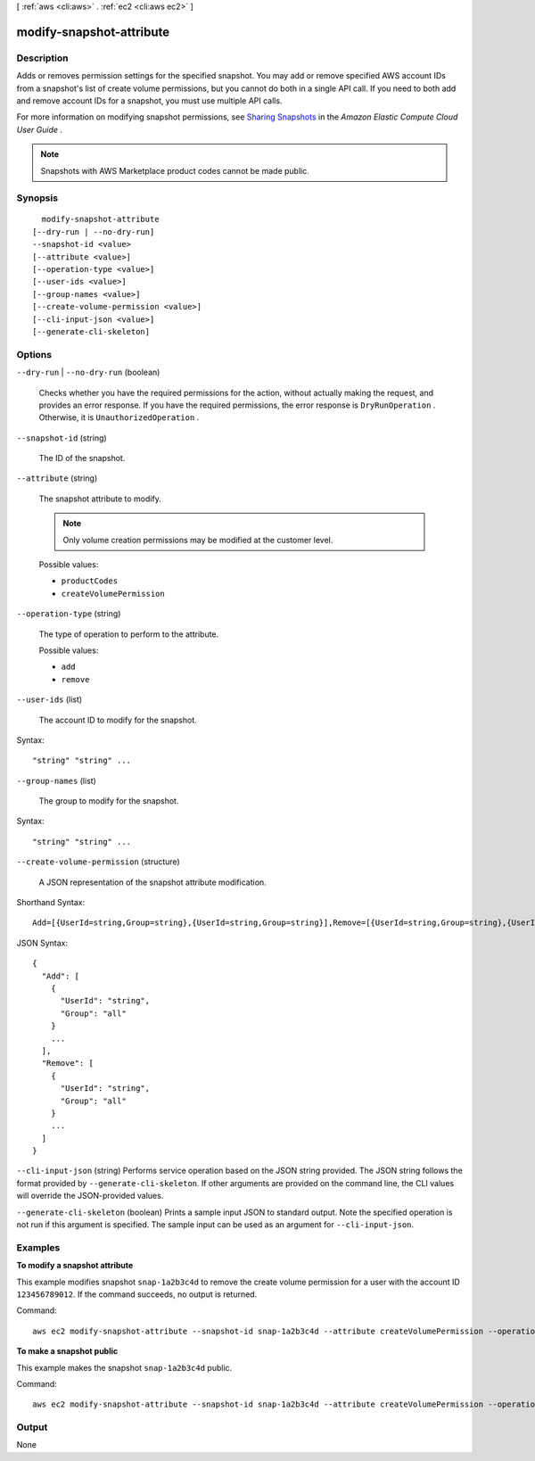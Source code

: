 [ :ref:`aws <cli:aws>` . :ref:`ec2 <cli:aws ec2>` ]

.. _cli:aws ec2 modify-snapshot-attribute:


*************************
modify-snapshot-attribute
*************************



===========
Description
===========



Adds or removes permission settings for the specified snapshot. You may add or remove specified AWS account IDs from a snapshot's list of create volume permissions, but you cannot do both in a single API call. If you need to both add and remove account IDs for a snapshot, you must use multiple API calls.

 

For more information on modifying snapshot permissions, see `Sharing Snapshots`_ in the *Amazon Elastic Compute Cloud User Guide* .

 

.. note::

   

  Snapshots with AWS Marketplace product codes cannot be made public.

   



========
Synopsis
========

::

    modify-snapshot-attribute
  [--dry-run | --no-dry-run]
  --snapshot-id <value>
  [--attribute <value>]
  [--operation-type <value>]
  [--user-ids <value>]
  [--group-names <value>]
  [--create-volume-permission <value>]
  [--cli-input-json <value>]
  [--generate-cli-skeleton]




=======
Options
=======

``--dry-run`` | ``--no-dry-run`` (boolean)


  Checks whether you have the required permissions for the action, without actually making the request, and provides an error response. If you have the required permissions, the error response is ``DryRunOperation`` . Otherwise, it is ``UnauthorizedOperation`` .

  

``--snapshot-id`` (string)


  The ID of the snapshot.

  

``--attribute`` (string)


  The snapshot attribute to modify.

   

  .. note::

     

    Only volume creation permissions may be modified at the customer level.

     

  

  Possible values:

  
  *   ``productCodes``

  
  *   ``createVolumePermission``

  

  

``--operation-type`` (string)


  The type of operation to perform to the attribute.

  

  Possible values:

  
  *   ``add``

  
  *   ``remove``

  

  

``--user-ids`` (list)


  The account ID to modify for the snapshot.

  



Syntax::

  "string" "string" ...



``--group-names`` (list)


  The group to modify for the snapshot.

  



Syntax::

  "string" "string" ...



``--create-volume-permission`` (structure)


  A JSON representation of the snapshot attribute modification.

  



Shorthand Syntax::

    Add=[{UserId=string,Group=string},{UserId=string,Group=string}],Remove=[{UserId=string,Group=string},{UserId=string,Group=string}]




JSON Syntax::

  {
    "Add": [
      {
        "UserId": "string",
        "Group": "all"
      }
      ...
    ],
    "Remove": [
      {
        "UserId": "string",
        "Group": "all"
      }
      ...
    ]
  }



``--cli-input-json`` (string)
Performs service operation based on the JSON string provided. The JSON string follows the format provided by ``--generate-cli-skeleton``. If other arguments are provided on the command line, the CLI values will override the JSON-provided values.

``--generate-cli-skeleton`` (boolean)
Prints a sample input JSON to standard output. Note the specified operation is not run if this argument is specified. The sample input can be used as an argument for ``--cli-input-json``.



========
Examples
========

**To modify a snapshot attribute**

This example modifies snapshot ``snap-1a2b3c4d`` to remove the create volume permission for a user with the account ID ``123456789012``. If the command succeeds, no output is returned.

Command::

  aws ec2 modify-snapshot-attribute --snapshot-id snap-1a2b3c4d --attribute createVolumePermission --operation-type remove --user-ids 123456789012

**To make a snapshot public**

This example makes the snapshot ``snap-1a2b3c4d`` public.

Command::

  aws ec2 modify-snapshot-attribute --snapshot-id snap-1a2b3c4d --attribute createVolumePermission --operation-type add --group-names all

======
Output
======

None

.. _Sharing Snapshots: http://docs.aws.amazon.com/AWSEC2/latest/UserGuide/ebs-modifying-snapshot-permissions.html
